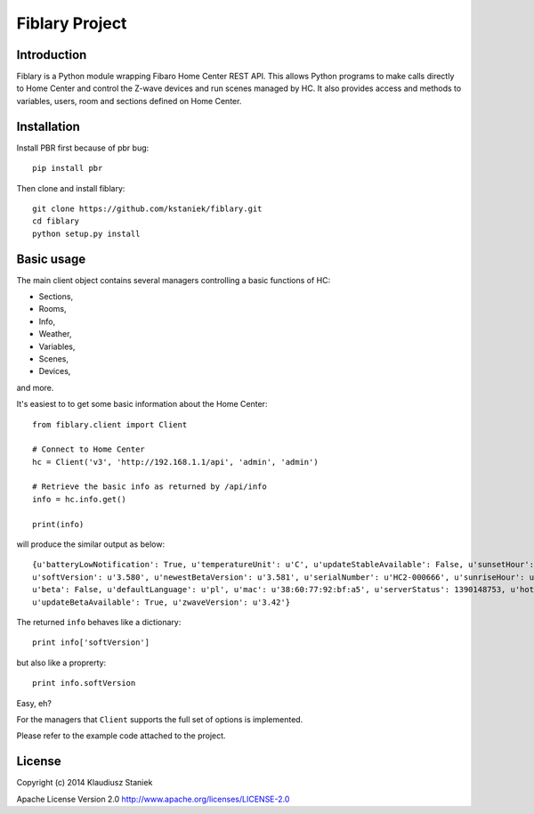 Fiblary Project
===============

Introduction
------------

Fiblary is a Python module wrapping Fibaro Home Center REST API. 
This allows Python programs to make calls directly to Home Center and
control the Z-wave devices and run scenes managed by HC. 
It also provides access and methods to variables, users, room
and sections defined on Home Center.

Installation
------------

Install PBR first because of pbr bug::
    
    pip install pbr
    
Then clone and install fiblary::
    
    git clone https://github.com/kstaniek/fiblary.git
    cd fiblary
    python setup.py install
     

Basic usage
-----------

The main client object contains several managers controlling a basic
functions of HC:

* Sections,
* Rooms,
* Info,
* Weather, 
* Variables,
* Scenes,
* Devices,
    
and more.

It's easiest to to get some basic information about the Home Center::

    from fiblary.client import Client
    
    # Connect to Home Center
    hc = Client('v3', 'http://192.168.1.1/api', 'admin', 'admin')
    
    # Retrieve the basic info as returned by /api/info
    info = hc.info.get()
    
    print(info)
    
will produce the similar output as below::

    {u'batteryLowNotification': True, u'temperatureUnit': u'C', u'updateStableAvailable': False, u'sunsetHour': u'16:29',
    u'softVersion': u'3.580', u'newestBetaVersion': u'3.581', u'serialNumber': u'HC2-000666', u'sunriseHour': u'07:24',
    u'beta': False, u'defaultLanguage': u'pl', u'mac': u'38:60:77:92:bf:a5', u'serverStatus': 1390148753, u'hotelMode': True,
    u'updateBetaAvailable': True, u'zwaveVersion': u'3.42'}
    
    
The returned ``info`` behaves like a dictionary::
    
    print info['softVersion']
    
but also like a proprerty::

    print info.softVersion

Easy, eh?

For the managers that ``Client`` supports the full set of options is implemented.

Please refer to the example code attached to the project.


License
-------

Copyright (c) 2014 Klaudiusz Staniek

Apache License Version 2.0 http://www.apache.org/licenses/LICENSE-2.0